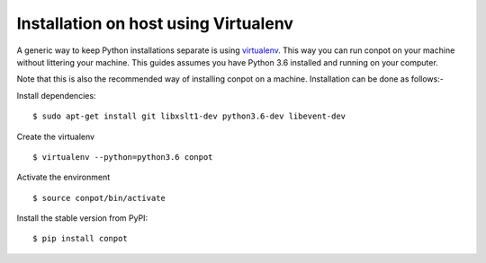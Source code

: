 Installation on host using Virtualenv
======================================

A generic way to keep Python installations separate is using `virtualenv <https://pypi.python.org/pypi/virtualenv>`_. This way you can run conpot on your machine without littering your machine. This guides assumes you have Python 3.6 installed and running on your computer.

Note that this is also the recommended way of installing conpot on a machine. Installation can be done as follows:-

Install dependencies:
::

    $ sudo apt-get install git libxslt1-dev python3.6-dev libevent-dev

Create the virtualenv
::

    $ virtualenv --python=python3.6 conpot

Activate the environment
::

    $ source conpot/bin/activate

Install the stable version from PyPI:
::

    $ pip install conpot
